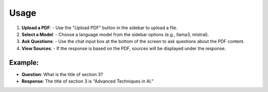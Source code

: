 Usage
=====

1. **Upload a PDF**:
   - Use the "Upload PDF" button in the sidebar to upload a file.

2. **Select a Model**:
   - Choose a language model from the sidebar options (e.g., llama3, mistral).

3. **Ask Questions**:
   - Use the chat input box at the bottom of the screen to ask questions about the PDF content.

4. **View Sources**:
   - If the response is based on the PDF, sources will be displayed under the response.

Example:
--------
- **Question**: What is the title of section 3?
- **Response**: The title of section 3 is "Advanced Techniques in AI."
